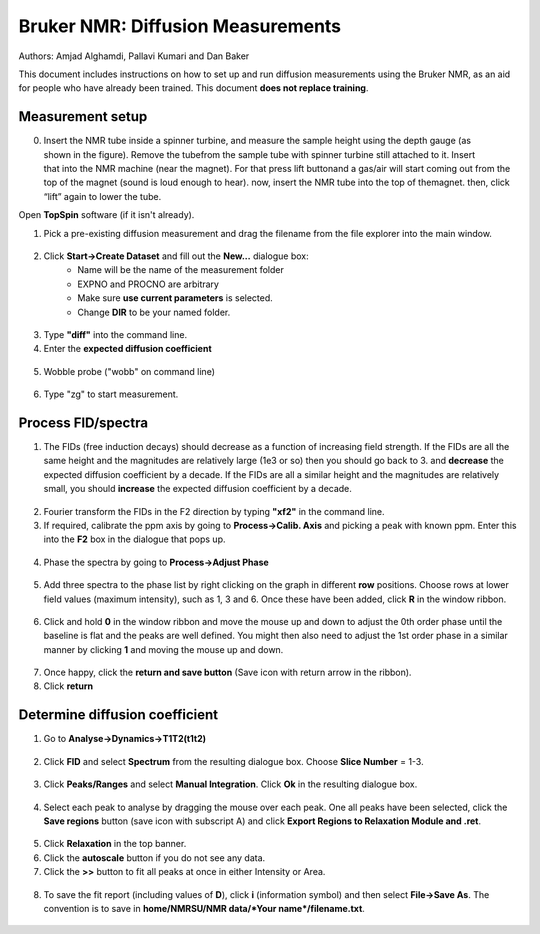 Bruker NMR: Diffusion Measurements
==================================

Authors: Amjad Alghamdi, Pallavi Kumari and Dan Baker

This document includes instructions on how to set up and run diffusion measurements using the Bruker NMR, as an aid for people who have already been trained. This document **does not replace training**.

Measurement setup
-----------------



.. figure:: _static/bruker-nmr/sample_spinner.png
    :align: right
    :scale: 30%

0. Insert the NMR tube inside a spinner turbine, and measure the sample height using the depth gauge (as shown in the figure). Remove the tubefrom the sample tube with spinner turbine still attached to it. Insert that into the NMR machine (near the magnet). For that press lift buttonand a gas/air will start coming out from the top of the magnet (sound is loud enough to hear). now, insert the NMR tube into the top of themagnet. then, click “lift” again to lower the tube.

Open **TopSpin** software (if it isn't already).

1. Pick a pre-existing diffusion measurement and drag the filename from the file explorer into the main window.

.. figure:: _static/bruker-nmr/drag_and_drop_template.png
    :align: center


2. Click **Start->Create Dataset** and fill out the **New...** dialogue box:
    - Name will be the name of the measurement folder
    - EXPNO and PROCNO are arbitrary
    - Make sure **use current parameters** is selected.
    - Change **DIR** to be your named folder.

.. figure:: _static/bruker-nmr/new_dialogue.png
    :align: center


3. Type **"diff"** into the command line. 
4. Enter the **expected diffusion coefficient**

.. figure:: _static/bruker-nmr/diff.png
    :align: center

5. Wobble probe ("wobb" on command line)

.. figure:: _static/bruker-nmr/wobb.png
    :align: center

6. Type "zg" to start measurement.

Process FID/spectra
-------------------

1. The FIDs (free induction decays) should decrease as a function of increasing field strength. If the FIDs are all the same height and the magnitudes are relatively large (1e3 or so) then you should go back to 3. and **decrease** the expected diffusion coefficient by a decade. If the FIDs are all a similar height and the magnitudes are relatively small, you should **increase** the expected diffusion coefficient by a decade. 

.. figure:: _static/bruker-nmr/FID_diff.png
    :align: center

2. Fourier transform the FIDs in the F2 direction by typing **"xf2"** in the command line. 
3. If required, calibrate the ppm axis by going to **Process->Calib. Axis** and picking a peak with known ppm. Enter this into the **F2** box in the dialogue that pops up. 

.. figure:: _static/bruker-nmr/calib_axis.png
    :align: center

4. Phase the spectra by going to **Process->Adjust Phase**

.. figure:: _static/bruker-nmr/adjust_phase.png
    :align: center

5. Add three spectra to the phase list by right clicking on the graph in different **row** positions. Choose rows at lower field values (maximum intensity), such as 1, 3 and 6. Once these have been added, click **R** in the window ribbon. 

.. figure:: _static/bruker-nmr/phase_choose_rows.png
    :align: center

6. Click and hold **0** in the window ribbon and move the mouse up and down to adjust the 0th order phase until the baseline is flat and the peaks are well defined. You might then also need to adjust the 1st order phase in a similar manner by clicking **1** and moving the mouse up and down. 

.. figure:: _static/bruker-nmr/phase_0th.png
    :align: center

7. Once happy, click the **return and save button** (Save icon with return arrow in the ribbon). 
8. Click **return** 

Determine diffusion coefficient
-------------------------------

1. Go to **Analyse->Dynamics->T1T2(t1t2)**

.. figure:: _static/bruker-nmr/analyse_t1t2.png
   :align: center

2. Click **FID** and select **Spectrum** from the resulting dialogue box. Choose **Slice Number** = 1-3. 

.. figure:: _static/bruker-nmr/extract_slice.png
   :align: center

3. Click **Peaks/Ranges** and select **Manual Integration**. Click **Ok** in the resulting dialogue box. 

.. figure:: _static/bruker-nmr/peaks_ranges.png
   :align: center

4. Select each peak to analyse by dragging the mouse over each peak. One all peaks have been selected, click the **Save regions** button (save icon with subscript A) and click **Export Regions to Relaxation Module and .ret**. 

.. figure:: _static/bruker-nmr/manual_int.png
   :align: center

5. Click **Relaxation** in the top banner. 
6. Click the **autoscale** button if you do not see any data.
7. Click the **>>** button to fit all peaks at once in either Intensity or Area. 

.. figure:: _static/bruker-nmr/relaxation_mod.png
   :align: center

8. To save the fit report (including values of **D**), click **i** (information symbol) and then select **File->Save As**. The convention is to save in **home/NMRSU/NMR data/*Your name*/filename.txt**.

.. figure:: _static/bruker-nmr/save_report.png
   :align: center






